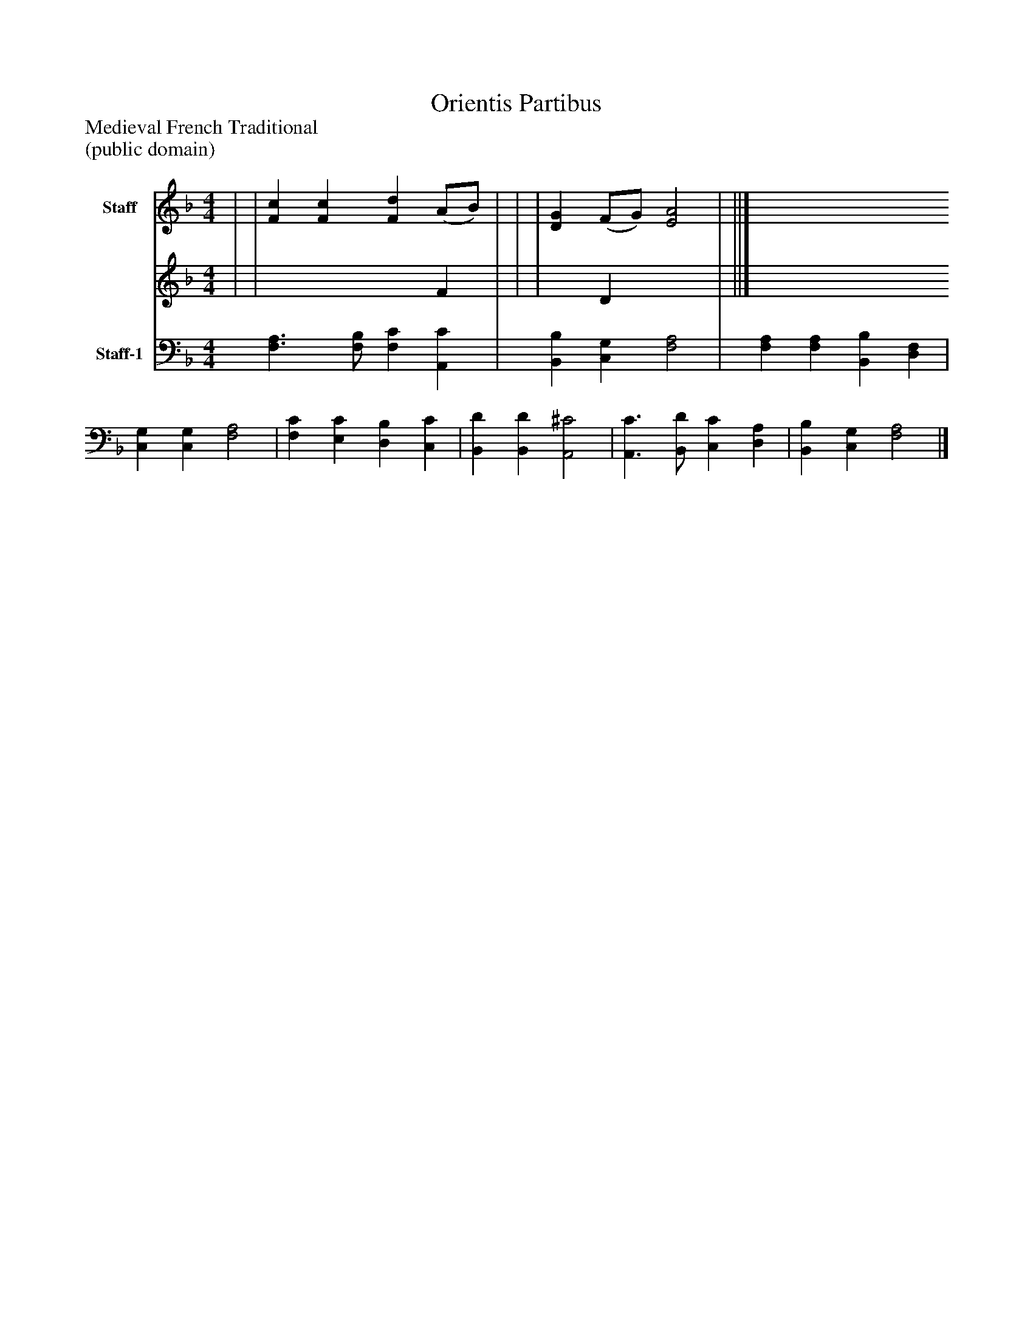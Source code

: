 %%abc-creator mxml2abc 1.4
%%abc-version 2.0
%%continueall true
%%titletrim true
%%titleformat A-1 T C1, Z-1, S-1
X: 0
T: Orientis Partibus
Z: Medieval French Traditional
Z: (public domain)
L: 1/4
M: 4/4
V: P1_1 name="Staff"
V: P1_2
%%MIDI program 1 52
V: P2 name="Staff-1"
%%MIDI program 2 52
K: F
% Extracting voice 1 from part P1
[V: P1_1]  | | [Fc] [Fc] [Fd] (A/B/) | | | [DG] (F/G/) [E2A2] | ||]
% Extracting voice 2 from part P1
[V: P1_2]  | | x3  F | | | x1  D x2  | ||]
[V: P2]  [F,3/A,3/] [F,/B,/] [F,C] [A,,C] | [B,,B,] [C,G,] [F,2A,2] | [F,A,] [F,A,] [B,,B,] [D,F,] | [C,G,] [C,G,] [F,2A,2] | [F,C] [E,C] [D,B,] [C,C] | [B,,D] [B,,D] [A,,2^C2] | [A,,3/C3/] [B,,/D/] [C,C] [D,A,] | [B,,B,] [C,G,] [F,2A,2]|]

